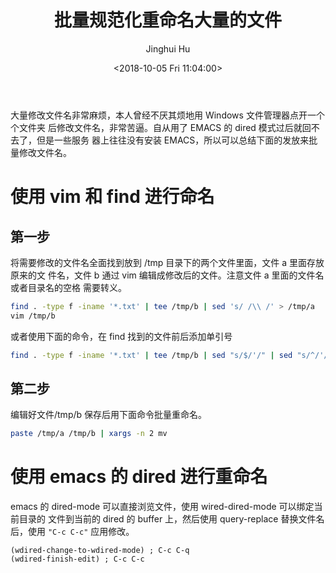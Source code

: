 #+TITLE: 批量规范化重命名大量的文件
#+AUTHOR: Jinghui Hu
#+EMAIL: hujinghui@buaa.edu.cn
#+DATE: <2018-10-05 Fri 11:04:00>
#+HTML_LINK_UP: ../readme.html
#+HTML_LINK_HOME: ../index.html
#+TAGS: workflows rename vim emacs dired


大量修改文件名非常麻烦，本人曾经不厌其烦地用 Windows 文件管理器点开一个个文件夹
后修改文件名，非常苦逼。自从用了 EMACS 的 dired 模式过后就回不去了，但是一些服务
器上往往没有安装 EMACS，所以可以总结下面的发放来批量修改文件名。

* 使用 vim 和 find 进行命名
** 第一步
   将需要修改的文件名全面找到放到 /tmp 目录下的两个文件里面，文件 a 里面存放原来的文
   件名，文件 b 通过 vim 编辑成修改后的文件。注意文件 a 里面的文件名或者目录名的空格
   需要转义。
   #+BEGIN_SRC sh
     find . -type f -iname '*.txt' | tee /tmp/b | sed 's/ /\\ /' > /tmp/a
     vim /tmp/b
   #+END_SRC

   或者使用下面的命令，在 find 找到的文件前后添加单引号
   #+BEGIN_SRC sh
     find . -type f -iname '*.txt' | tee /tmp/b | sed "s/$/'/" | sed "s/^/'/" > /tmp/a
   #+END_SRC

** 第二步
   编辑好文件/tmp/b 保存后用下面命令批量重命名。
   #+BEGIN_SRC sh
     paste /tmp/a /tmp/b | xargs -n 2 mv
   #+END_SRC

* 使用 emacs 的 dired 进行重命名
  emacs 的 dired-mode 可以直接浏览文件，使用 wired-dired-mode 可以绑定当前目录的
  文件到当前的 dired 的 buffer 上，然后使用 query-replace 替换文件名后，使用
  ~"C-c C-c"~ 应用修改。

  #+BEGIN_SRC elisp
    (wdired-change-to-wdired-mode) ; C-c C-q
    (wdired-finish-edit) ; C-c C-c
  #+END_SRC
